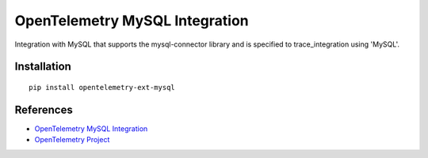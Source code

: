 OpenTelemetry MySQL Integration
===============================

|pypi|

.. |pypi| image:: https://badge.fury.io/py/opentelemetry-ext-mysql.svg
   :target: https://pypi.org/project/opentelemetry-ext-mysql/

Integration with MySQL that supports the mysql-connector library and is
specified to trace_integration using 'MySQL'.


Installation
------------

::

    pip install opentelemetry-ext-mysql


References
----------
* `OpenTelemetry MySQL Integration <https://opentelemetry-python.readthedocs.io/en/latest/ext/mysql/mysql.html>`_
* `OpenTelemetry Project <https://opentelemetry.io/>`_

